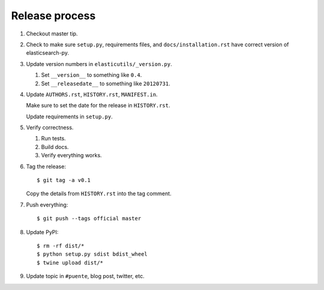 ===============
Release process
===============

1. Checkout master tip.

2. Check to make sure ``setup.py``, requirements files, and
   ``docs/installation.rst``  have correct version of
   elasticsearch-py.

3. Update version numbers in ``elasticutils/_version.py``.

   1. Set ``__version__`` to something like ``0.4``.
   2. Set ``__releasedate__`` to something like ``20120731``.

4. Update ``AUTHORS.rst``, ``HISTORY.rst``, ``MANIFEST.in``.

   Make sure to set the date for the release in ``HISTORY.rst``.

   Update requirements in ``setup.py``.

5. Verify correctness.

   1. Run tests.
   2. Build docs.
   3. Verify everything works.

6. Tag the release::

       $ git tag -a v0.1

   Copy the details from ``HISTORY.rst`` into the tag comment.

7. Push everything::

       $ git push --tags official master

8. Update PyPI::

       $ rm -rf dist/*
       $ python setup.py sdist bdist_wheel
       $ twine upload dist/*

9. Update topic in ``#puente``, blog post, twitter, etc.
